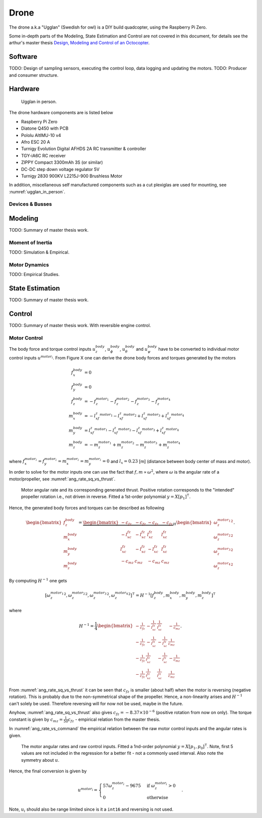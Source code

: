 Drone
*****************
The drone a.k.a "Ugglan" (Swedish for owl) is a DIY build
quadcopter, using the Raspberry Pi Zero.

Some in-depth parts of the Modeling, State Estimation and Control
are not covered in this document, for details see the arthur's master thesis
`Design, Modeling and Control of an Octocopter <http://www.diva-portal.org/smash/get/diva2:857660/FULLTEXT01.pdf>`_.

Software
=================
TODO: Design of sampling sensors, executing the control loop, data logging and
updating the motors.
TODO: Producer and consumer structure.

Hardware
=================
.. _ugglan_in_person:
.. figure:: figures/ugglan_in_person.jpg
    :width: 50%

    Ugglan in person.

The drone hardware components are is listed below

* Raspberry Pi Zero
* Diatone Q450 with PCB
* Pololu AltIMU-10 v4
* Afro ESC 20 A
* Turnigy Evolution Digital AFHDS 2A RC transmitter & controller
* TGY-iA6C RC receiver
* ZIPPY Compact 3300mAh 3S (or similar)
* DC-DC step down voltage regulator 5V
* Turnigy 2830 900KV L2215J-900 Brushless Motor

In addition, miscellaneous self manufactured components such as a cut plexiglas
are used for mounting, see :numref:`ugglan_in_person`.

Devices & Busses
-----------------
.. _connected_busses:
.. mermaid::
    :caption: Overview of the hardware devices connected to the Pi Zero and their respective protocols.

    graph TD
        Esc_i -- i2c read --> Raspi
        Raspi -- i2c write --> Esc_i
        Imu -- i2c read --> Raspi
        RcReceiver -- uart read --> Raspi

Modeling
===============
TODO: Summary of master thesis work.

Moment of Inertia
------------------
TODO: Simulation & Empirical.

Motor Dynamics
------------------
TODO: Empirical Studies.

State Estimation
=================
TODO: Summary of master thesis work.

Control
=================
TODO: Summary of master thesis work. With reversible engine control.

Motor Control
------------------
The body force and torque control inputs :math:`u_z^{body}`, :math:`u_\phi^{body}`,
:math:`u_\theta^{body}` and :math:`u_\psi^{body}` have to be converted to individual
motor control inputs :math:`u^{motor_i}`. From Figure X one can derive the drone body
forces and torques generated by the motors

.. math::

    f_x^{body} &= 0 \\
    f_y^{body} &= 0 \\
    f_z^{body} &= - f_z^{motor_1} - f_z^{motor_2} - f_z^{motor_3} - f_z^{motor_4} \\
    m_x^{body} &= - l_xf_z^{motor_1} - l_xf_z^{motor_2} + l_xf_z^{motor_3} + l_xf_z^{motor_4} \\
    m_y^{body} &=   l_xf_z^{motor_1} - l_xf_z^{motor_2} - l_xf_z^{motor_3} + l_xf_z^{motor_4} \\
    m_z^{body} &= - m_z^{motor_1} + m_z^{motor_2} - m_z^{motor_3} + m_z^{motor_4}

where :math:`f_x^{motor_i} = f_y^{motor_i} = m_x^{motor_i} = m_y^{motor_i} = 0` and
:math:`l_x = 0.23` [m] (distance between body center of mass and motor).

In order to solve for the motor inputs one can use the fact that
:math:`f, m \propto \omega^2`, where :math:`\omega` is the angular rate of a
motor/propeller, see :numref:`ang_rate_sq_vs_thrust`.

.. _ang_rate_sq_vs_thrust:
.. figure:: figures/ang_rate_sq_vs_thrust.svg
    :width: 100%

    Motor angular rate and its corresponding generated thrust. Positive
    rotation corresponds to the "intended" propeller rotation i.e., not
    driven in reverse. Fitted a 1st-order polynomial :math:`y = X[p_1]^\intercal`.

Hence, the generated body forces and torques can be described as following

.. math::

    \begin{bmatrix}
        f_z^{body} \\
        m_x^{body} \\
        m_y^{body} \\
        m_z^{body}
    \end{bmatrix} =
    \underbrace{
        \begin{bmatrix}
            -c_{fz} & -c_{fz} & -c_{fz} & -c_{fz} \\
            -l_xc_{fz} & -l_xc_{fz} & l_xc_{fz} & l_xc_{fz} \\
            l_xc_{fz} & -l_xc_{fz} & -l_xc_{fz} & l_xc_{fz} \\
            -c_{mz} & c_{mz} & -c_{mz} & c_{mz}
        \end{bmatrix}
    }_H
    \begin{bmatrix}
        {\omega_z^{motor_1}}^2 \\
        {\omega_z^{motor_2}}^2 \\
        {\omega_z^{motor_3}}^2 \\
        {\omega_z^{motor_4}}^2
    \end{bmatrix}.


By computing :math:`H^{-1}` one gets

.. math::

    [{\omega_z^{motor_1}}^2, {\omega_z^{motor_2}}^2, {\omega_z^{motor_3}}^2, {\omega_z^{motor_4}}^2]^\intercal
    = H^{-1} [f_z^{body}, m_x^{body}, m_y^{body}, m_z^{body}]^\intercal

where

.. math::
    H^{-1} = \frac{1}{4}
        \begin{bmatrix}
            -\tfrac{1}{c_{fz}} & -\tfrac{1}{l_xc_{fz}} & \tfrac{1}{l_xc_{fz}} & -\tfrac{1}{c_{mz}} \\
            -\tfrac{1}{c_{fz}} & -\tfrac{1}{l_xc_{fz}} & -\tfrac{1}{l_xc_{fz}} & \tfrac{1}{c_{mz}} \\
            -\tfrac{1}{c_{fz}} & \tfrac{1}{l_xc_{fz}} & -\tfrac{1}{l_xc_{fz}} & -\tfrac{1}{c_{mz}} \\
            -\tfrac{1}{c_{fz}} & \tfrac{1}{l_xc_{fz}} & \tfrac{1}{l_xc_{fz}} & \tfrac{1}{c_{mz}}
        \end{bmatrix}.

From :numref:`ang_rate_sq_vs_thrust` it can be seen that :math:`c_{fz}` is smaller (about half)
when the motor is reversing (negative rotation). This is probably due to the non-symmetrical
shape of the propeller. Hence, a non-linearity arises and :math:`H^{-1}` can't solely be used.
Therefore reversing will for now not be used, maybe in the future.

Anyhow, :numref:`ang_rate_sq_vs_thrust` also gives :math:`c_{fz} = -8.37\times 10^{-6}` (positive rotation
from now on only). The torque constant is given by :math:`c_{mz} = \tfrac{1}{50} c_{fz}` - empirical
relation from the master thesis.

In :numref:`ang_rate_vs_command` the empirical relation between the raw motor
control inputs and the angular rates is given.

.. _ang_rate_vs_command:
.. figure:: figures/ang_rate_vs_command.svg
    :width: 100%

    The motor angular rates and raw control inputs. Fitted a 1nd-order polynomial
    :math:`y = X[p_1, p_0]^\intercal`. Note, first 5 values are not included in the
    regression for a better fit - not a commonly used interval. Also note the
    symmetry about :math:`u`.

Hence, the final conversion is given by

.. math::
    u^{motor_i} =
    \begin{cases}
        57\omega_z^{motor_i} - 9675 & \text{if } {\omega_z^{motor_i}} > 0 \\
        0 & \text{otherwise}
    \end{cases}.

Note, :math:`u_i` should also be range limited since is it a ``int16`` and reversing
is not used.
